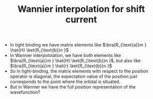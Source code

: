 #+TITLE: Wannier interpolation for shift current

- In tight binding we have matrix elements like
  $\bra{R_{\text{a}}m } \hat{H} \ket{R_{\text{b}}n }$
- In Wannier interpololation, we have both elements like
  $\bra{R_{\text{a}}m } \hat{H} \ket{R_{\text{b}}n }$, but also like
    $\bra{R_{\text{a}}m } \hat{r} \ket{R_{\text{b}}n }$
- So in tight-binding, the matrix elements with respect to the
  position operator is diagonal, the expectation value of the position
  just corresponds to the point where the orbital is situated.
- But in Wannier we have the full position representation of the
  wavefunction?
